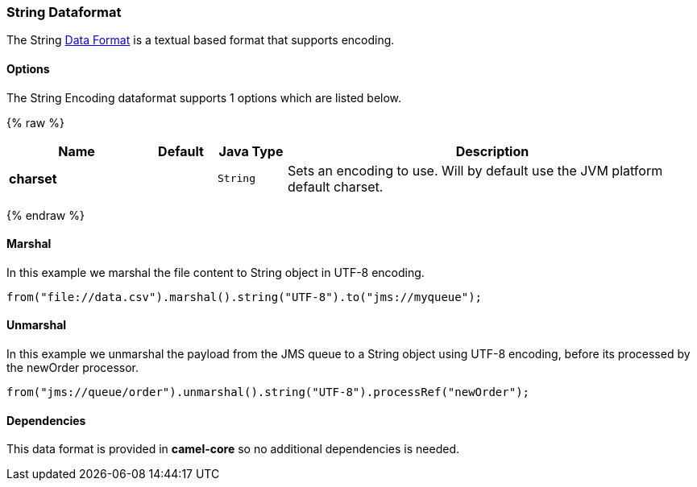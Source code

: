 [[String-Dataformat]]
String Dataformat
~~~~~~~~~~~~~~~~~

The String link:data-format.html[Data Format] is a textual based format
that supports encoding.

[[String-Options]]
Options
^^^^^^^

// dataformat options: START
The String Encoding dataformat supports 1 options which are listed below.



{% raw %}
[width="100%",cols="2s,1m,1m,6",options="header"]
|=======================================================================
| Name | Default | Java Type | Description
| charset |  | String | Sets an encoding to use. Will by default use the JVM platform default charset.
|=======================================================================
{% endraw %}
// dataformat options: END

[[String-Marshal]]
Marshal
^^^^^^^

In this example we marshal the file content to String object in UTF-8
encoding.

[source,java]
----------------------------------------------------------------------
from("file://data.csv").marshal().string("UTF-8").to("jms://myqueue");
----------------------------------------------------------------------

[[String-Unmarshal]]
Unmarshal
^^^^^^^^^

In this example we unmarshal the payload from the JMS queue to a String
object using UTF-8 encoding, before its processed by the newOrder
processor.

[source,java]
-----------------------------------------------------------------------------
from("jms://queue/order").unmarshal().string("UTF-8").processRef("newOrder");
-----------------------------------------------------------------------------

[[String-Dependencies]]
Dependencies
^^^^^^^^^^^^

This data format is provided in *camel-core* so no additional
dependencies is needed.
